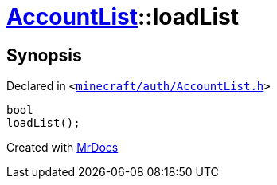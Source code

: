 [#AccountList-loadList]
= xref:AccountList.adoc[AccountList]::loadList
:relfileprefix: ../
:mrdocs:


== Synopsis

Declared in `&lt;https://github.com/PrismLauncher/PrismLauncher/blob/develop/minecraft/auth/AccountList.h#L99[minecraft&sol;auth&sol;AccountList&period;h]&gt;`

[source,cpp,subs="verbatim,replacements,macros,-callouts"]
----
bool
loadList();
----



[.small]#Created with https://www.mrdocs.com[MrDocs]#
